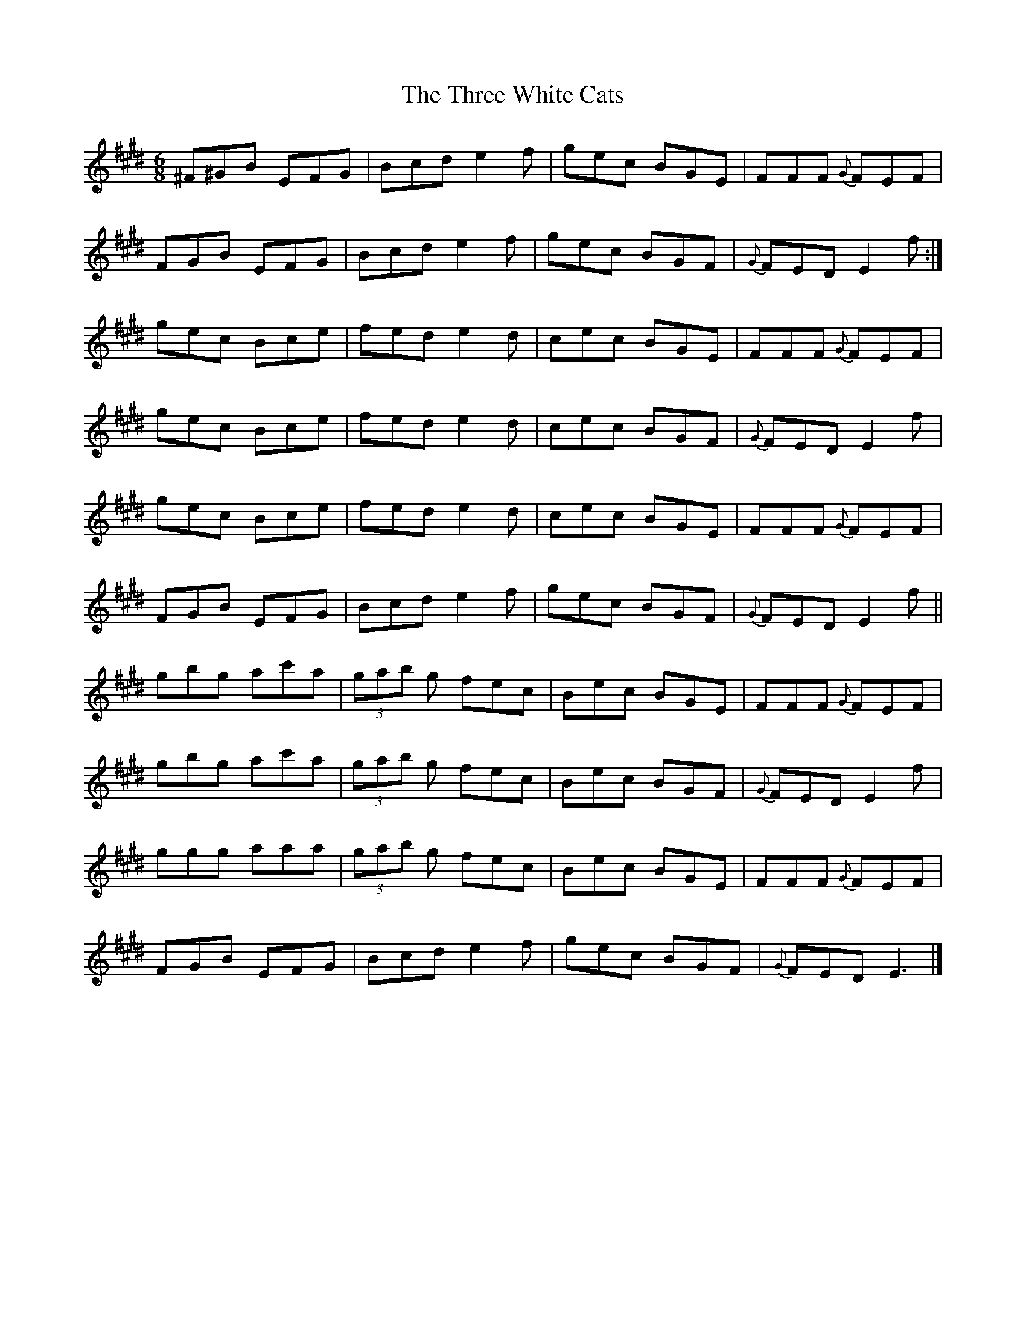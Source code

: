 
X:1
T:The Three White Cats
L:1/8
M:6/8
K:E
^F^GB EFG | Bcd e2 f | gec BGE | FFF{G} FEF | 
FGB EFG | Bcd e2 f | gec BGF |{G} FED E2 f :| 
gec Bce | fed e2 d | cec BGE | FFF{G} FEF | 
gec Bce | fed e2 d | cec BGF |{G} FED E2 f | 
gec Bce | fed e2 d | cec BGE | FFF{G} FEF | 
FGB EFG | Bcd e2 f | gec BGF |{G} FED E2 f || 
gbg ac'a | (3gab g fec | Bec BGE | FFF{G} FEF | 
gbg ac'a | (3gab g fec | Bec BGF |{G} FED E2 f | 
ggg aaa | (3gab g fec | Bec BGE | FFF{G} FEF | 
FGB EFG | Bcd e2 f | gec BGF |{G} FED E3 |] 


